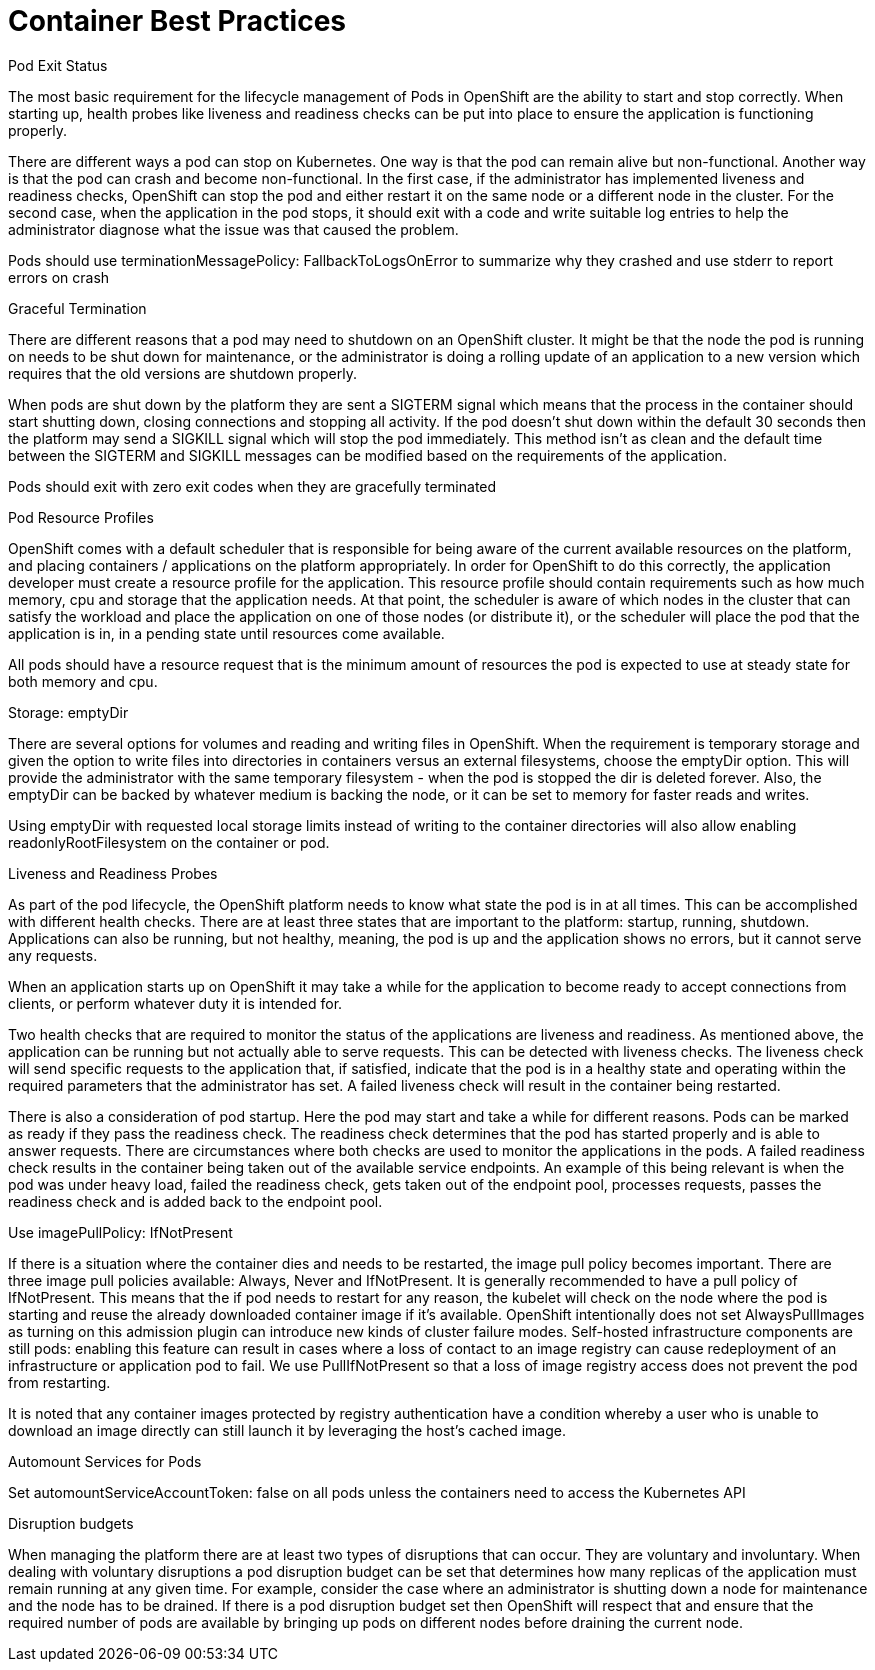 // Metadata created by nebel
//
// ConvertedFromFile: cnf-reqs_1.3_single.adoc
// ConversionStatus: raw

[id="cnf-container-best-practices"]
= Container Best Practices

.Pod Exit Status

The most basic requirement for the lifecycle management of Pods in OpenShift are the ability to start and stop correctly. When starting up, health probes like liveness and readiness checks can be put into place to ensure the application is functioning properly.

There are different ways a pod can stop on Kubernetes. One way is that the pod can remain alive but non-functional. Another way is that the pod can crash and become non-functional. In the first case, if the administrator has implemented liveness and readiness checks, OpenShift can stop the pod and either restart it on the same node or a different node in the cluster. For the second case, when the application in the pod stops, it should exit with a code and write suitable log entries to help the administrator diagnose what the issue was that caused the problem.

Pods should use terminationMessagePolicy: FallbackToLogsOnError to summarize why they crashed and use stderr to report errors on crash

.Graceful Termination

There are different reasons that a pod may need to shutdown on an OpenShift cluster. It might be that the node the pod is running on needs to be shut down for maintenance, or the administrator is doing a rolling update of an application to a new version which requires that the old versions are shutdown properly.

When pods are shut down by the platform they are sent a SIGTERM signal which means that the process in the container should start shutting down, closing connections and stopping all activity. If the pod doesn’t shut down within the default 30 seconds then the platform may send a SIGKILL signal which will stop the pod immediately. This method isn’t as clean and the default time between the SIGTERM and SIGKILL messages can be modified based on the requirements of the application.

Pods should exit with zero exit codes when they are gracefully terminated

.Pod Resource Profiles

OpenShift comes with a default scheduler that is responsible for being aware of the current available resources on the platform, and placing containers / applications on the platform appropriately. In order for OpenShift to do this correctly, the application developer must create a resource profile for the application. This resource profile should contain requirements such as how much memory, cpu and storage that the application needs. At that point, the scheduler is aware of which nodes in the cluster that can satisfy the workload and place the application on one of those nodes (or distribute it), or the scheduler will place the pod that the application is in, in a pending state until resources come available.

All pods should have a resource request that is the minimum amount of resources the pod is expected to use at steady state for both memory and cpu.

.Storage: emptyDir

There are several options for volumes and reading and writing files in OpenShift. When the requirement is temporary storage and given the option to write files into directories in containers versus an external filesystems, choose the emptyDir option. This will provide the administrator with the same temporary filesystem - when the pod is stopped the dir is deleted forever. Also, the emptyDir can be backed by whatever medium is backing the node, or it can be set to memory for faster reads and writes.

Using emptyDir with requested local storage limits instead of writing to the container directories will also allow enabling readonlyRootFilesystem on the container or pod.

.Liveness and Readiness Probes

As part of the pod lifecycle, the OpenShift platform needs to know what state the pod is in at all times. This can be accomplished with different health checks. There are at least three states that are important to the platform: startup, running, shutdown. Applications can also be running, but not healthy, meaning, the pod is up and the application shows no errors, but it cannot serve any requests.

When an application starts up on OpenShift it may take a while for the application to become ready to accept connections from clients, or perform whatever duty it is intended for.

Two health checks that are required to monitor the status of the applications are liveness and readiness. As mentioned above, the application can be running but not actually able to serve requests. This can be detected with liveness checks. The liveness check will send specific requests to the application that, if satisfied, indicate that the pod is in a healthy state and operating within the required parameters that the administrator has set. A failed liveness check will result in the container being restarted.

There is also a consideration of pod startup. Here the pod may start and take a while for different reasons. Pods can be marked as ready if they pass the readiness check. The readiness check determines that the pod has started properly and is able to answer requests. There are circumstances where both checks are used to monitor the applications in the pods. A failed readiness check results in the container being taken out of the available service endpoints. An example of this being relevant is when the pod was under heavy load, failed the readiness check, gets taken out of the endpoint pool, processes requests, passes the readiness check and is added back to the endpoint pool.

.Use imagePullPolicy: IfNotPresent

If there is a situation where the container dies and needs to be restarted, the image pull policy becomes important. There are three image pull policies available: Always, Never and IfNotPresent. It is generally recommended to have a pull policy of IfNotPresent. This means that the if pod needs to restart for any reason, the kubelet will check on the node where the pod is starting and reuse the already downloaded container image if it’s available. OpenShift intentionally does not set AlwaysPullImages as turning on this admission plugin can introduce new kinds of cluster failure modes. Self-hosted infrastructure components are still pods: enabling this feature can result in cases where a loss of contact to an image registry can cause redeployment of an infrastructure or application pod to fail. We use PullIfNotPresent so that a loss of image registry access does not prevent the pod from restarting.

It is noted that any container images protected by registry authentication have a condition whereby a user who is unable to download an image directly can still launch it by leveraging the host’s cached image.

.Automount Services for Pods

Set automountServiceAccountToken: false on all pods unless the containers need to access the Kubernetes API

.Disruption budgets

When managing the platform there are at least two types of disruptions that can occur. They are voluntary and involuntary. When dealing with voluntary disruptions a pod disruption budget can be set that determines how many replicas of the application must remain running at any given time. For example, consider the case where an administrator is shutting down a node for maintenance and the node has to be drained. If there is a pod disruption budget set then OpenShift will respect that and ensure that the required number of pods are available by bringing up pods on different nodes before draining the current node.

